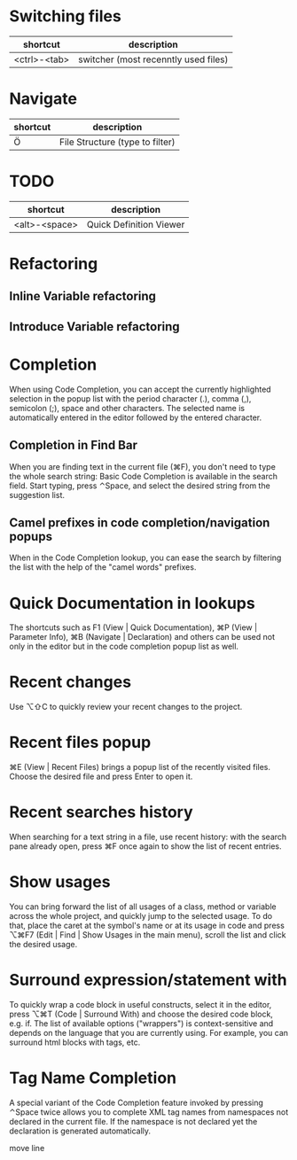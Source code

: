 * Switching files
| shortcut     | description                          |
|--------------+--------------------------------------|
| <ctrl>-<tab> | switcher (most recenntly used files) |

* Navigate
| shortcut | description                     |
|----------+---------------------------------|
| Ö        | File Structure (type to filter) |

* TODO

| shortcut      | description             |
|---------------+-------------------------|
| <alt>-<space> | Quick Definition Viewer |

* Refactoring
** Inline Variable refactoring
** Introduce Variable refactoring

* Completion
When using Code Completion, you can accept the currently highlighted selection in the popup list with the period character (.), comma (,), semicolon (;), space and other characters.
The selected name is automatically entered in the editor followed by the entered character.

** Completion in Find Bar
When you are finding text in the current file (⌘F), you don't need to type the whole search string: Basic Code Completion is available in the search field. Start typing, press ⌃Space, and select the desired string from the suggestion list.

** Camel prefixes in code completion/navigation popups
When in the Code Completion lookup, you can ease the search by filtering the list with the help of the "camel words" prefixes.


* Quick Documentation in lookups
The shortcuts such as F1 (View | Quick Documentation), ⌘P (View | Parameter Info), ⌘B (Navigate | Declaration) and others can be used not only in the editor but in the code completion popup list as well.

* Recent changes
Use ⌥⇧C to quickly review your recent changes to the project.

* Recent files popup
⌘E (View | Recent Files) brings a popup list of the recently visited files. Choose the desired file and press Enter to open it.

* Recent searches history
When searching for a text string in a file, use recent history: with the search pane already open, press ⌘F once again to show the list of recent entries.

* Show usages
You can bring forward the list of all usages of a class, method or variable across the whole project, and quickly jump to the selected usage. To do that, place the caret at the symbol's name or at its usage in code and press ⌥⌘F7 (Edit | Find | Show Usages in the main menu), scroll the list and click the desired usage.

* Surround expression/statement with
To quickly wrap a code block in useful constructs, select it in the editor, press ⌥⌘T (Code | Surround With) and choose the desired code block, e.g. if.
The list of available options ("wrappers") is context-sensitive and depends on the language that you are currently using. For example, you can surround html blocks with tags, etc.

* Tag Name Completion
A special variant of the Code Completion feature invoked by pressing ⌃Space twice allows you to complete XML tag names from namespaces not declared in the current file. If the namespace is not declared yet the declaration is generated automatically.


move line
